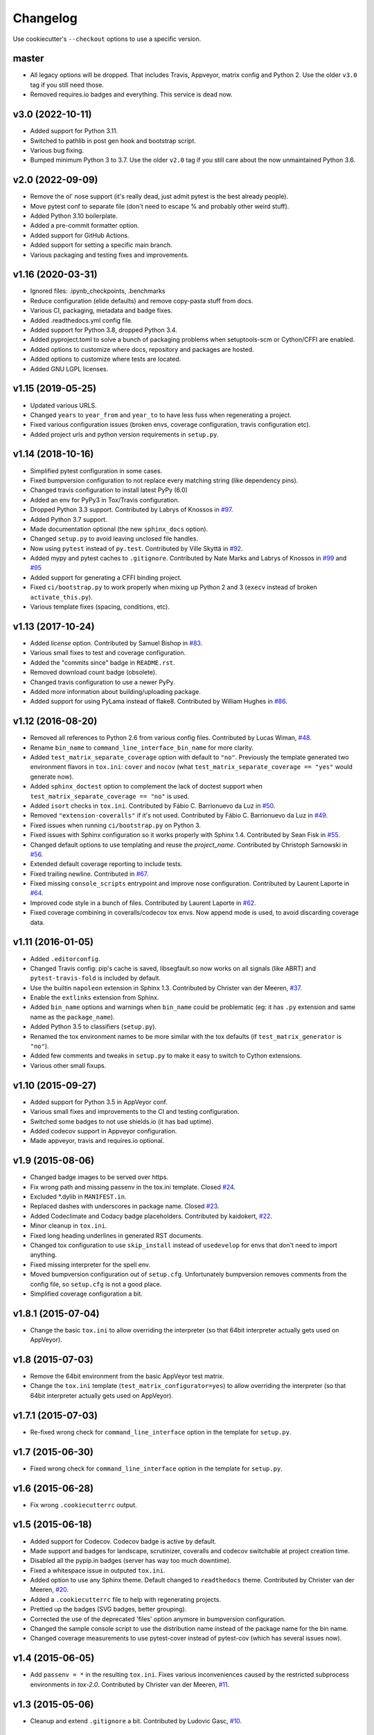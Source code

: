 Changelog
#########

Use cookiecutter's ``--checkout`` options to use a specific version.

master
------

* All legacy options will be dropped. That includes Travis, Appveyor, matrix config and Python 2.
  Use the older ``v3.0`` tag if you still need those.
* Removed requires.io badges and everything. This service is dead now.

v3.0 (2022-10-11)
-----------------

* Added support for Python 3.11.
* Switched to pathlib in post gen hook and bootstrap script.
* Various bug fixing.
* Bumped minimum Python 3 to 3.7. Use the older ``v2.0`` tag if you still care about the now unmaintained Python 3.6.


v2.0 (2022-09-09)
-----------------

* Remove the ol' nose support (it's really dead, just admit pytest is the best already people).
* Move pytest conf to separate file (don't need to escape % and probably other weird stuff).
* Added Python 3.10 boilerplate.
* Added a pre-commit formatter option.
* Added support for GitHub Actions.
* Added support for setting a specific main branch.
* Various packaging and testing fixes and improvements.

v1.16 (2020-03-31)
------------------

* Ignored files: .ipynb_checkpoints, .benchmarks
* Reduce configuration (elide defaults) and remove copy-pasta stuff from docs.
* Various CI, packaging, metadata and badge fixes.
* Added .readthedocs.yml config file.
* Added support for Python 3.8, dropped Python 3.4.
* Added pyproject.toml to solve a bunch of packaging problems when setuptools-scm or Cython/CFFI are enabled.
* Added options to customize where docs, repository and packages are hosted.
* Added options to customize where tests are located.
* Added GNU LGPL licenses.

v1.15 (2019-05-25)
------------------

* Updated various URLS.
* Changed ``years`` to ``year_from`` and ``year_to`` to have less fuss when regenerating a project.
* Fixed various configuration issues (broken envs, coverage configuration, travis configuration etc).
* Added project urls and python version requirements in ``setup.py``.

v1.14 (2018-10-16)
------------------

* Simplified pytest configuration in some cases.
* Fixed bumpversion configuration to not replace every matching string (like dependency pins).
* Changed travis configuration to install latest PyPy (6.0)
* Added an env for PyPy3 in Tox/Travis configuration.
* Dropped Python 3.3 support.
  Contributed by Labrys of Knossos in `#97 <https://github.com/ionelmc/cookiecutter-pylibrary/pull/97>`_.
* Added Python 3.7 support.
* Made documentation optional (the new ``sphinx_docs`` option).
* Changed ``setup.py`` to avoid leaving unclosed file handles.
* Now using ``pytest`` instead of ``py.test``.
  Contributed by Ville Skyttä in `#92 <https://github.com/ionelmc/cookiecutter-pylibrary/pull/92>`_.
* Added mypy and pytest caches to ``.gitignore``.
  Contributed by Nate Marks and Labrys of Knossos in `#99 <https://github.com/ionelmc/cookiecutter-pylibrary/pull/99>`_
  and `#95 <https://github.com/ionelmc/cookiecutter-pylibrary/pull/95>`_
* Added support for generating a CFFI binding project.
* Fixed ``ci/bootstrap.py`` to work properly when mixing up Python 2 and 3 (``execv`` instead of broken
  ``activate_this.py``).
* Various template fixes (spacing, conditions, etc).

v1.13 (2017-10-24)
------------------

* Added `license` option.
  Contributed by Samuel Bishop in `#83 <https://github.com/ionelmc/cookiecutter-pylibrary/pull/83>`_.
* Various small fixes to test and coverage configuration.
* Added the "commits since" badge in ``README.rst``.
* Removed download count badge (obsolete).
* Changed travis configuration to use a newer PyPy.
* Added more information about building/uploading package.
* Added support for using PyLama instead of flake8.
  Contributed by William Hughes in `#86 <https://github.com/ionelmc/cookiecutter-pylibrary/pull/86>`_.

v1.12 (2016-08-20)
------------------

* Removed all references to Python 2.6 from various config files. Contributed by Lucas Wiman,
  `#48 <https://github.com/ionelmc/cookiecutter-pylibrary/pull/48>`_.
* Rename ``bin_name`` to ``command_line_interface_bin_name`` for more clarity.
* Added ``test_matrix_separate_coverage`` option with default to ``"no"``. Previously the template generated two
  environment flavors in ``tox.ini``: ``cover`` and ``nocov`` (what ``test_matrix_separate_coverage == "yes"`` would
  generate now).
* Added ``sphinx_doctest`` option to complement the lack of doctest support when
  ``test_matrix_separate_coverage == "no"`` is used.
* Added ``isort`` checks in ``tox.ini``.
  Contributed by Fábio C. Barrionuevo da Luz in `#50 <https://github.com/ionelmc/cookiecutter-pylibrary/pull/50>`_.
* Removed ``"extension-coveralls"`` if it's not used.
  Contributed by Fábio C. Barrionuevo da Luz in `#49 <https://github.com/ionelmc/cookiecutter-pylibrary/pull/49>`_.
* Fixed issues when running ``ci/bootstrap.py`` on Python 3.
* Fixed issues with Sphinx configuration so it works properly with Sphinx 1.4.
  Contributed by Sean Fisk in `#55 <https://github.com/ionelmc/cookiecutter-pylibrary/pull/55>`_.
* Changed default options to use templating and reuse the `project_name`.
  Contributed by Christoph Sarnowski in `#56 <https://github.com/ionelmc/cookiecutter-pylibrary/pull/56>`_.
* Extended default coverage reporting to include tests.
* Fixed trailing newline.
  Contributed in `#67 <https://github.com/ionelmc/cookiecutter-pylibrary/pull/67>`_.
* Fixed missing ``console_scripts`` entrypoint and improve nose configuration.
  Contributed by Laurent Laporte in `#64 <https://github.com/ionelmc/cookiecutter-pylibrary/pull/64>`_.
* Improved code style in a bunch of files.
  Contributed by Laurent Laporte in `#62 <https://github.com/ionelmc/cookiecutter-pylibrary/pull/62>`_.
* Fixed coverage combining in coveralls/codecov tox envs. Now append mode is used, to avoid discarding coverage data.


v1.11 (2016-01-05)
------------------

* Added ``.editorconfig``.
* Changed Travis config: pip's cache is saved, libsegfault.so now works on all signals (like ABRT) and
  ``pytest-travis-fold`` is included by default.
* Use the builtin ``napoleon`` extension in Sphinx 1.3.
  Contributed by Christer van der Meeren, `#37 <https://github.com/ionelmc/cookiecutter-pylibrary/pull/37>`_.
* Enable the ``extlinks`` extension from Sphinx.
* Added ``bin_name`` options and warnings when ``bin_name`` could be problematic (eg: it has ``.py`` extension and same
  name as the ``package_name``).
* Added Python 3.5 to classifiers (``setup.py``).
* Renamed the tox environment names to be more similar with the tox defaults (if ``test_matrix_generator`` is ``"no"``).
* Added few comments and tweaks in ``setup.py`` to make it easy to switch to Cython extensions.
* Various other small fixups.

v1.10 (2015-09-27)
------------------

* Added support for Python 3.5 in AppVeyor conf.
* Various small fixes and improvements to the CI and testing configuration.
* Switched some badges to not use shields.io (it has bad uptime).
* Added codecov support in Appveyor configuration.
* Made appveyor, travis and requires.io optional.

v1.9 (2015-08-06)
-----------------

* Changed badge images to be served over https.
* Fix wrong path and missing passenv in the tox.ini template.
  Closed `#24 <https://github.com/ionelmc/cookiecutter-pylibrary/issues/24>`_.
* Excluded *.dylib in ``MANIFEST.in``.
* Replaced dashes with underscores in package name.
  Closed `#23 <https://github.com/ionelmc/cookiecutter-pylibrary/issues/23>`_.
* Added Codeclimate and Codacy badge placeholders.
  Contributed by kaidokert, `#22 <https://github.com/ionelmc/cookiecutter-pylibrary/pull/22>`_.
* Minor cleanup in ``tox.ini``.
* Fixed long heading underlines in generated RST documents.
* Changed tox configuration to use ``skip_install`` instead of ``usedevelop`` for envs that don't need to import
  anything.
* Fixed missing interpreter for the spell env.
* Moved bumpversion configuration out of ``setup.cfg``. Unfortunately bumpversion removes comments from the
  config file, so ``setup.cfg`` is not a good place.
* Simplified coverage configuration a bit.

v1.8.1 (2015-07-04)
-------------------

* Change the basic ``tox.ini`` to allow overriding the interpreter (so that 64bit interpreter
  actually gets used on AppVeyor).

v1.8 (2015-07-03)
-----------------

* Remove the 64bit environment from the basic AppVeyor test matrix.
* Change the ``tox.ini`` template (``test_matrix_configurator=yes``) to allow overriding the
  interpreter (so that 64bit interpreter actually gets used on AppVeyor).

v1.7.1 (2015-07-03)
-------------------

* Re-fixed wrong check for ``command_line_interface`` option in the template for ``setup.py``.

v1.7 (2015-06-30)
-----------------

* Fixed wrong check for ``command_line_interface`` option in the template for ``setup.py``.

v1.6 (2015-06-28)
-----------------

* Fix wrong ``.cookiecutterrc`` output.

v1.5 (2015-06-18)
-----------------

* Added support for Codecov. Codecov badge is active by default.
* Made support and badges for landscape, scrutinizer, coveralls and codecov switchable at project creation time.
* Disabled all the pypip.in badges (server has way too much downtime).
* Fixed a whitespace issue in outputed ``tox.ini``.
* Added option to use any Sphinx theme. Default changed to ``readthedocs`` theme.
  Contributed by Christer van der Meeren, `#20 <https://github.com/ionelmc/cookiecutter-pylibrary/pull/20>`_.
* Added a ``.cookiecutterrc`` file to help with regenerating projects.
* Prettied up the badges (SVG badges, better grouping).
* Corrected the use of the deprecated 'files' option anymore in bumpversion configuration.
* Changed the sample console script to use the distribution name instead of the package name for the bin name.
* Changed coverage measurements to use pytest-cover instead of pytest-cov (which has several issues now).

v1.4 (2015-06-05)
-----------------

* Add ``passenv = *`` in the resulting ``tox.ini``. Fixes various inconveniences caused by the restricted
  subprocess environments in `tox-2.0`.
  Contributed by Christer van der Meeren, `#11 <https://github.com/ionelmc/cookiecutter-pylibrary/pull/11>`_.

v1.3 (2015-05-06)
-----------------

* Cleanup and extend ``.gitignore`` a bit.
  Contributed by Ludovic Gasc, `#10 <https://github.com/ionelmc/cookiecutter-pylibrary/pull/10>`_.

v1.2 (2015-04-11)
-----------------

* Changed the string repr routine for name/description/email to dump unicode literals instead of utf8 encoded
  bytestrings.

  If you run cookiecutter on Python 2 you'll get unicode escapes ("\uXXXX") and on Python 3 you'll get the pretty
  gliphs.
* Fixed the ``bootstrap.py`` script (that's used for the ``test_matrix_configurator`` mode) to work from any current
  working directory.
* Included the branch name in the AppVeyor build number.
* Make the CLI optional and add support for using `click`.

v1.1 (2015-03-28)
-----------------

* Added support for `nose <http://nose.readthedocs.io/>`_ test runner. Contributed by Alexander Artemenko, `#8
  <https://github.com/ionelmc/cookiecutter-pylibrary/issues/8>`_ `#9
  <https://github.com/ionelmc/cookiecutter-pylibrary/pull/9>`_.
* Strip all text roles from ``long_description`` in ``setup.py``.
* Added contributing guide for the template.
* Improved the tests for the template (minor perm and path issues).
* The ``setup.py release`` doesn't upload anymore. Added instructions for using `twine
  <https://pypi.org/project/twine>`_.
* Minor glob simplification in ``MANIFEST.in``.

v1.0 (2015-03-24)
-----------------

* First tag.
